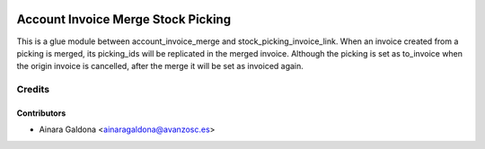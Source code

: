 .. image:: https://img.shields.io/badge/licence-AGPL--3-blue.svg
   :target: http://www.gnu.org/licenses/agpl-3.0-standalone.html
   :alt: License: AGPL-3

===================================
Account Invoice Merge Stock Picking
===================================

This is a glue module between account_invoice_merge and
stock_picking_invoice_link.
When an invoice created from a picking is merged, its picking_ids will
be replicated in the merged invoice. Although the picking is set as to_invoice
when the origin invoice is cancelled, after the merge it will be set as
invoiced again.

Credits
=======

Contributors
------------
* Ainara Galdona <ainaragaldona@avanzosc.es>
